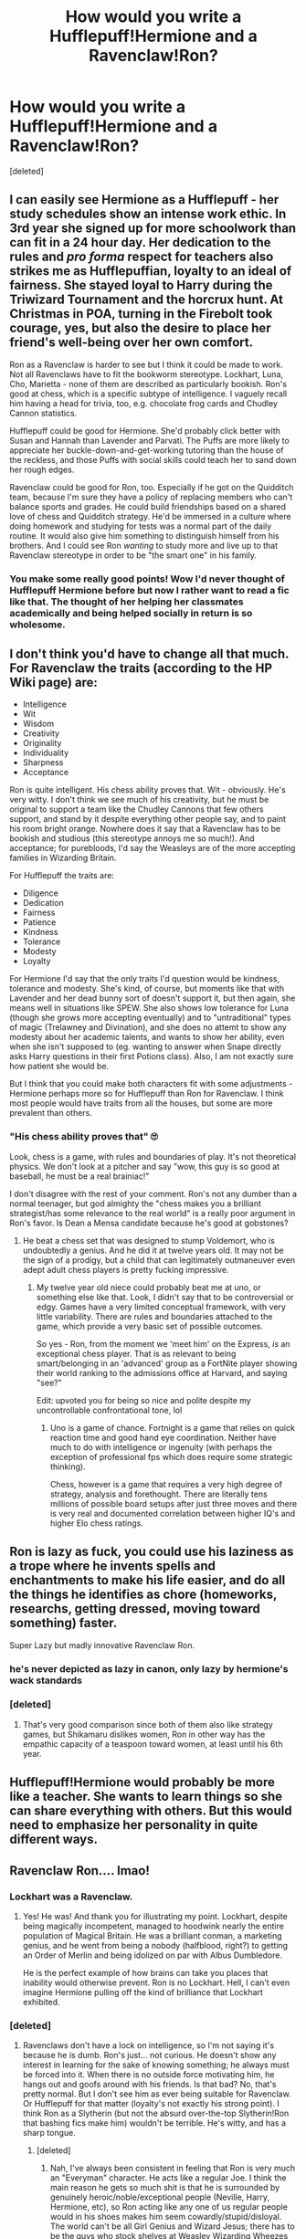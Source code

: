 #+TITLE: How would you write a Hufflepuff!Hermione and a Ravenclaw!Ron?

* How would you write a Hufflepuff!Hermione and a Ravenclaw!Ron?
:PROPERTIES:
:Score: 10
:DateUnix: 1591431615.0
:DateShort: 2020-Jun-06
:FlairText: Discussion
:END:
[deleted]


** I can easily see Hermione as a Hufflepuff - her study schedules show an intense work ethic. In 3rd year she signed up for more schoolwork than can fit in a 24 hour day. Her dedication to the rules and /pro forma/ respect for teachers also strikes me as Hufflepuffian, loyalty to an ideal of fairness. She stayed loyal to Harry during the Triwizard Tournament and the horcrux hunt. At Christmas in POA, turning in the Firebolt took courage, yes, but also the desire to place her friend's well-being over her own comfort.

Ron as a Ravenclaw is harder to see but I think it could be made to work. Not all Ravenclaws have to fit the bookworm stereotype. Lockhart, Luna, Cho, Marietta - none of them are described as particularly bookish. Ron's good at chess, which is a specific subtype of intelligence. I vaguely recall him having a head for trivia, too, e.g. chocolate frog cards and Chudley Cannon statistics.

Hufflepuff could be good for Hermione. She'd probably click better with Susan and Hannah than Lavender and Parvati. The Puffs are more likely to appreciate her buckle-down-and-get-working tutoring than the house of the reckless, and those Puffs with social skills could teach her to sand down her rough edges.

Ravenclaw could be good for Ron, too. Especially if he got on the Quidditch team, because I'm sure they have a policy of replacing members who can't balance sports and grades. He could build friendships based on a shared love of chess and Quidditch strategy. He'd be immersed in a culture where doing homework and studying for tests was a normal part of the daily routine. It would also give him something to distinguish himself from his brothers. And I could see Ron /wanting/ to study more and live up to that Ravenclaw stereotype in order to be "the smart one" in his family.
:PROPERTIES:
:Author: RookRider
:Score: 12
:DateUnix: 1591464961.0
:DateShort: 2020-Jun-06
:END:

*** You make some really good points! Wow I'd never thought of Hufflepuff Hermione before but now I rather want to read a fic like that. The thought of her helping her classmates academically and being helped socially in return is so wholesome.
:PROPERTIES:
:Author: sailingg
:Score: 7
:DateUnix: 1591475598.0
:DateShort: 2020-Jun-07
:END:


** I don't think you'd have to change all that much. For Ravenclaw the traits (according to the HP Wiki page) are:

- Intelligence
- Wit
- Wisdom
- Creativity
- Originality
- Individuality
- Sharpness
- Acceptance

Ron is quite intelligent. His chess ability proves that. Wit - obviously. He's very witty. I don't think we see much of his creativity, but he must be original to support a team like the Chudley Cannons that few others support, and stand by it despite everything other people say, and to paint his room bright orange. Nowhere does it say that a Ravenclaw has to be bookish and studious (this stereotype annoys me so much!). And acceptance; for purebloods, I'd say the Weasleys are of the more accepting families in Wizarding Britain.

For Hufflepuff the traits are:

- Diligence
- Dedication
- Fairness
- Patience
- Kindness
- Tolerance
- Modesty
- Loyalty

For Hermione I'd say that the only traits I'd question would be kindness, tolerance and modesty. She's kind, of course, but moments like that with Lavender and her dead bunny sort of doesn't support it, but then again, she means well in situations like SPEW. She also shows low tolerance for Luna (though she grows more accepting eventually) and to "untraditional" types of magic (Trelawney and Divination), and she does no attemt to show any modesty about her academic talents, and wants to show her ability, even when she isn't supposed to (eg. wanting to answer when Snape directly asks Harry questions in their first Potions class). Also, I am not exactly sure how patient she would be.

But I think that you could make both characters fit with some adjustments - Hermione perhaps more so for Hufflepuff than Ron for Ravenclaw. I think most people would have traits from all the houses, but some are more prevalent than others.
:PROPERTIES:
:Score: 11
:DateUnix: 1591433548.0
:DateShort: 2020-Jun-06
:END:

*** "His chess ability proves that" 🙄

Look, chess is a game, with rules and boundaries of play. It's not theoretical physics. We don't look at a pitcher and say "wow, this guy is so good at baseball, he must be a real brainiac!"

I don't disagree with the rest of your comment. Ron's not any dumber than a normal teenager, but god almighty the "chess makes you a brilliant strategist/has some relevance to the real world" is a really poor argument in Ron's favor. Is Dean a Mensa candidate because he's good at gobstones?
:PROPERTIES:
:Author: GDenthusiast
:Score: 5
:DateUnix: 1591440676.0
:DateShort: 2020-Jun-06
:END:

**** He beat a chess set that was designed to stump Voldemort, who is undoubtedly a genius. And he did it at twelve years old. It may not be the sign of a prodigy, but a child that can legitimately outmaneuver even adept adult chess players is pretty fucking impressive.
:PROPERTIES:
:Author: IlliterateJanitor
:Score: 3
:DateUnix: 1591635185.0
:DateShort: 2020-Jun-08
:END:

***** My twelve year old niece could probably beat me at uno, or something else like that. Look, I didn't say that to be controversial or edgy. Games have a very limited conceptual framework, with very little variability. There are rules and boundaries attached to the game, which provide a very basic set of possible outcomes.

So yes - Ron, from the moment we 'meet him' on the Express, /is/ an exceptional chess player. That is as relevant to being smart/belonging in an 'advanced' group as a FortNite player showing their world ranking to the admissions office at Harvard, and saying "see?"

Edit: upvoted you for being so nice and polite despite my uncontrollable confrontational tone, lol
:PROPERTIES:
:Author: GDenthusiast
:Score: 0
:DateUnix: 1591636203.0
:DateShort: 2020-Jun-08
:END:

****** Uno is a game of chance. Fortnight is a game that relies on quick reaction time and good hand eye coordination. Neither have much to do with intelligence or ingenuity (with perhaps the exception of professional fps which does require some strategic thinking).

Chess, however is a game that requires a very high degree of strategy, analysis and forethought. There are literally tens millions of possible board setups after just three moves and there is very real and documented correlation between higher IQ's and higher Elo chess ratings.
:PROPERTIES:
:Author: IlliterateJanitor
:Score: 5
:DateUnix: 1591636985.0
:DateShort: 2020-Jun-08
:END:


** Ron is lazy as fuck, you could use his laziness as a trope where he invents spells and enchantments to make his life easier, and do all the things he identifies as chore (homeworks, researchs, getting dressed, moving toward something) faster.

Super Lazy but madly innovative Ravenclaw Ron.
:PROPERTIES:
:Author: DemnAwantax
:Score: 5
:DateUnix: 1591463142.0
:DateShort: 2020-Jun-06
:END:

*** he's never depicted as lazy in canon, only lazy by hermione's wack standards
:PROPERTIES:
:Author: indabababababa
:Score: 7
:DateUnix: 1591482413.0
:DateShort: 2020-Jun-07
:END:


*** [deleted]
:PROPERTIES:
:Score: 2
:DateUnix: 1591463326.0
:DateShort: 2020-Jun-06
:END:

**** That's very good comparison since both of them also like strategy games, but Shikamaru dislikes women, Ron in other way has the empathic capacity of a teaspoon toward women, at least until his 6th year.
:PROPERTIES:
:Author: DemnAwantax
:Score: 3
:DateUnix: 1591463799.0
:DateShort: 2020-Jun-06
:END:


** Hufflepuff!Hermione would probably be more like a teacher. She wants to learn things so she can share everything with others. But this would need to emphasize her personality in quite different ways.
:PROPERTIES:
:Author: rosemarjoram
:Score: 2
:DateUnix: 1591438801.0
:DateShort: 2020-Jun-06
:END:


** Ravenclaw Ron.... lmao!
:PROPERTIES:
:Score: 1
:DateUnix: 1591438308.0
:DateShort: 2020-Jun-06
:END:

*** Lockhart was a Ravenclaw.
:PROPERTIES:
:Author: KonoCrowleyDa
:Score: 2
:DateUnix: 1591440476.0
:DateShort: 2020-Jun-06
:END:

**** Yes! He was! And thank you for illustrating my point. Lockhart, despite being magically incompetent, managed to hoodwink nearly the entire population of Magical Britain. He was a brilliant conman, a marketing genius, and he went from being a nobody (halfblood, right?) to getting an Order of Merlin and being idolized on par with Albus Dumbledore.

He is the perfect example of how brains can take you places that inability would otherwise prevent. Ron is no Lockhart. Hell, I can't even imagine Hermione pulling off the kind of brilliance that Lockhart exhibited.
:PROPERTIES:
:Score: 5
:DateUnix: 1591441893.0
:DateShort: 2020-Jun-06
:END:


*** [deleted]
:PROPERTIES:
:Score: 3
:DateUnix: 1591438591.0
:DateShort: 2020-Jun-06
:END:

**** Ravenclaws don't have a lock on intelligence, so I'm not saying it's because he is dumb. Ron's just... not curious. He doesn't show any interest in learning for the sake of knowing something; he always must be forced into it. When there is no outside force motivating him, he hangs out and goofs around with his friends. Is that bad? No, that's pretty normal. But I don't see him as ever being suitable for Ravenclaw. Or Hufflepuff for that matter (loyalty's not exactly his strong point). I think Ron as a Slytherin (but not the absurd over-the-top Slytherin!Ron that bashing fics make him) wouldn't be terrible. He's witty, and has a sharp tongue.
:PROPERTIES:
:Score: 6
:DateUnix: 1591438906.0
:DateShort: 2020-Jun-06
:END:

***** [deleted]
:PROPERTIES:
:Score: 4
:DateUnix: 1591441785.0
:DateShort: 2020-Jun-06
:END:

****** Nah, I've always been consistent in feeling that Ron is very much an "Everyman" character. He acts like a regular Joe. I think the main reason he gets so much shit is that he is surrounded by genuinely heroic/noble/exceptional people (Neville, Harry, Hermione, etc), so Ron acting like any one of us regular people would in his shoes makes him seem cowardly/stupid/disloyal. The world can't be all Girl Genius and Wizard Jesus; there has to be the guys who stock shelves at Weasley Wizarding Wheezes after all. Ron fills that role.
:PROPERTIES:
:Score: 3
:DateUnix: 1591442140.0
:DateShort: 2020-Jun-06
:END:


****** The only people I bash are Snape, and occasionally Draco (depending on who is defending him). Otherwise, I dig most characters.
:PROPERTIES:
:Score: 1
:DateUnix: 1591442311.0
:DateShort: 2020-Jun-06
:END:


**** I'd argue that Hufflepuff would be pretty good for the socially awkward but driven Hermione we see early on. And loyalty to Harry was her best trait throughout the series. She knew that the DoM was a trap (she was the only one concerned about this) but still went there. And she was the only person in magical Britain who suffered with Harry during the entire hunt (Ron had it pretty comfortable with Bill and the Order turned from armed resistance to being radio hosts). She even withstood torture by the leading expert in that field for him.
:PROPERTIES:
:Author: Hellstrike
:Score: 3
:DateUnix: 1591440524.0
:DateShort: 2020-Jun-06
:END:

***** Yeah, Hufflepuff Hermione is not as much of a stretch as people make it sound like. Hermione values hard work, loyalty and fairness. She has a ruthless streak and she does certain unfair things but you don't have to tick off all the boxes of a house to fit in there.

#+begin_quote
  withstood torture by the leading expert in that field
#+end_quote

I just love the way you worded this.
:PROPERTIES:
:Author: sailingg
:Score: 3
:DateUnix: 1591476049.0
:DateShort: 2020-Jun-07
:END:

****** u/Hellstrike:
#+begin_quote
  and she does certain unfair things
#+end_quote

But she does all those things out of loyalty to Harry rather than personal desires (excluding the birds).
:PROPERTIES:
:Author: Hellstrike
:Score: 0
:DateUnix: 1591479957.0
:DateShort: 2020-Jun-07
:END:

******* Is there an indication that loyalty is /the/ most defining Hufflepuff trait? If so we can argue that Bellatrix is extremely loyal to Voldemort and I certainly can't imagine her being in Hufflepuff.
:PROPERTIES:
:Author: sailingg
:Score: 1
:DateUnix: 1591481112.0
:DateShort: 2020-Jun-07
:END:

******** A rejection of pureblood supremacy is a trait for 3 of 4 founders. That means that any Death Eater who joined out of conviction is pretty much guaranteed to end up in Slytherin, at least if they held similar beliefs as a child.
:PROPERTIES:
:Author: Hellstrike
:Score: 0
:DateUnix: 1591481720.0
:DateShort: 2020-Jun-07
:END:
